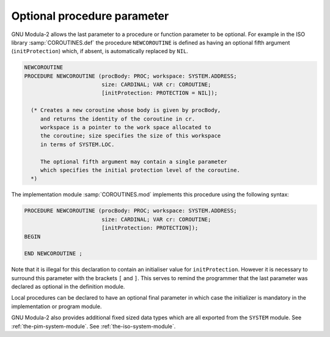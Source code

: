 Optional procedure parameter
^^^^^^^^^^^^^^^^^^^^^^^^^^^^

GNU Modula-2 allows the last parameter to a procedure or function
parameter to be optional. For example in the ISO library
:samp:`COROUTINES.def` the procedure ``NEWCOROUTINE`` is defined as
having an optional fifth argument (``initProtection``) which, if
absent, is automatically replaced by ``NIL``.

.. code-block:: modula2

  NEWCOROUTINE
  PROCEDURE NEWCOROUTINE (procBody: PROC; workspace: SYSTEM.ADDRESS;
                          size: CARDINAL; VAR cr: COROUTINE;
                          [initProtection: PROTECTION = NIL]);

    (* Creates a new coroutine whose body is given by procBody,
       and returns the identity of the coroutine in cr.
       workspace is a pointer to the work space allocated to
       the coroutine; size specifies the size of this workspace
       in terms of SYSTEM.LOC.

       The optional fifth argument may contain a single parameter
       which specifies the initial protection level of the coroutine.
    *)

The implementation module :samp:`COROUTINES.mod` implements this
procedure using the following syntax:

.. code-block:: modula2

  PROCEDURE NEWCOROUTINE (procBody: PROC; workspace: SYSTEM.ADDRESS;
                          size: CARDINAL; VAR cr: COROUTINE;
                          [initProtection: PROTECTION]);
  BEGIN

  END NEWCOROUTINE ;

Note that it is illegal for this declaration to contain an initialiser
value for ``initProtection``. However it is necessary to surround
this parameter with the brackets ``[`` and ``]``. This serves to
remind the programmer that the last parameter was declared as optional
in the definition module.

Local procedures can be declared to have an optional final parameter
in which case the initializer is mandatory in the implementation or
program module.

GNU Modula-2 also provides additional fixed sized data types which
are all exported from the ``SYSTEM`` module.
See :ref:`the-pim-system-module`.
See :ref:`the-iso-system-module`.

